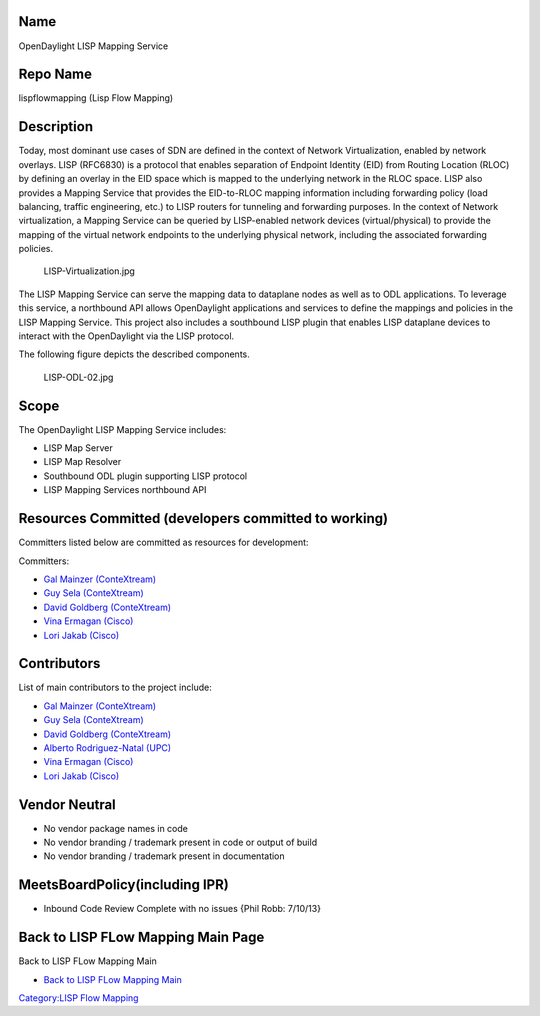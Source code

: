 Name
----

OpenDaylight LISP Mapping Service

Repo Name
---------

lispflowmapping (Lisp Flow Mapping)

Description
-----------

Today, most dominant use cases of SDN are defined in the context of
Network Virtualization, enabled by network overlays. LISP (RFC6830) is a
protocol that enables separation of Endpoint Identity (EID) from Routing
Location (RLOC) by defining an overlay in the EID space which is mapped
to the underlying network in the RLOC space. LISP also provides a
Mapping Service that provides the EID-to-RLOC mapping information
including forwarding policy (load balancing, traffic engineering, etc.)
to LISP routers for tunneling and forwarding purposes. In the context of
Network virtualization, a Mapping Service can be queried by LISP-enabled
network devices (virtual/physical) to provide the mapping of the virtual
network endpoints to the underlying physical network, including the
associated forwarding policies.

.. figure:: LISP-Virtualization.jpg
   :alt: LISP-Virtualization.jpg
   :width: 700px

   LISP-Virtualization.jpg

The LISP Mapping Service can serve the mapping data to dataplane nodes
as well as to ODL applications. To leverage this service, a northbound
API allows OpenDaylight applications and services to define the mappings
and policies in the LISP Mapping Service. This project also includes a
southbound LISP plugin that enables LISP dataplane devices to interact
with the OpenDaylight via the LISP protocol.

The following figure depicts the described components.

.. figure:: LISP-ODL-02.jpg
   :alt: LISP-ODL-02.jpg
   :width: 600px

   LISP-ODL-02.jpg

Scope
-----

The OpenDaylight LISP Mapping Service includes:

-  LISP Map Server
-  LISP Map Resolver
-  Southbound ODL plugin supporting LISP protocol
-  LISP Mapping Services northbound API

Resources Committed (developers committed to working)
-----------------------------------------------------

Committers listed below are committed as resources for development:

Committers:

-  `Gal Mainzer (ConteXtream)`_
-  `Guy Sela (ConteXtream)`_
-  `David Goldberg (ConteXtream)`_
-  `Vina Ermagan (Cisco)`_
-  `Lori Jakab (Cisco)`_

Contributors
------------

List of main contributors to the project include:

-  `Gal Mainzer (ConteXtream)`_
-  `Guy Sela (ConteXtream)`_
-  `David Goldberg (ConteXtream)`_
-  `Alberto Rodriguez-Natal (UPC)`_
-  `Vina Ermagan (Cisco)`_
-  `Lori Jakab (Cisco)`_

Vendor Neutral
--------------

-  No vendor package names in code
-  No vendor branding / trademark present in code or output of build
-  No vendor branding / trademark present in documentation

MeetsBoardPolicy(including IPR)
-------------------------------

-  Inbound Code Review Complete with no issues {Phil Robb: 7/10/13}

Back to LISP FLow Mapping Main Page
-----------------------------------

Back to LISP FLow Mapping Main

-  `Back to LISP FLow Mapping Main`_

`Category:LISP Flow Mapping`_

.. _Gal Mainzer (ConteXtream): mailto:gmainzer@contextream.com
.. _Guy Sela (ConteXtream): mailto:guy.sela@contextream.com
.. _David Goldberg (ConteXtream): mailto:david.goldberg@contextream.com
.. _Vina Ermagan (Cisco): mailto:vermagan@cisco.com
.. _Lori Jakab (Cisco): mailto:lojakab@cisco.com
.. _Alberto Rodriguez-Natal (UPC): mailto:arnatal@ac.upc.edu
.. _Back to LISP FLow Mapping Main: OpenDaylight_Lisp_Flow_Mapping:Main
.. _`Category:LISP Flow Mapping`: Category:LISP_Flow_Mapping